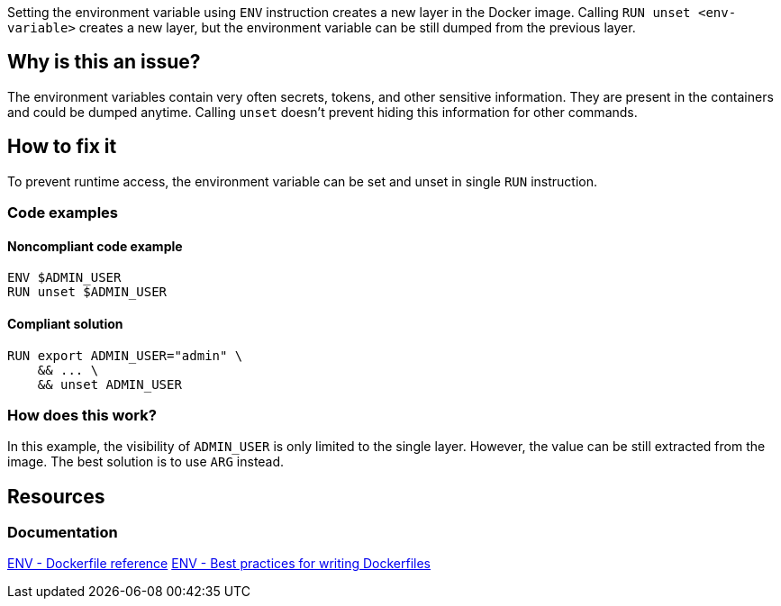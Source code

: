 Setting the environment variable using `ENV` instruction creates a new layer in the Docker image.
Calling `RUN unset <env-variable>` creates a new layer, but the environment variable can be still dumped from the previous layer.

== Why is this an issue?

The environment variables contain very often secrets, tokens, and other sensitive information.
They are present in the containers and could be dumped anytime.
Calling `unset` doesn't prevent hiding this information for other commands.

== How to fix it

To prevent runtime access, the environment variable can be set and unset in single `RUN` instruction.

=== Code examples

==== Noncompliant code example

[source,docker,diff-id=1,diff-type=noncompliant]
----
ENV $ADMIN_USER
RUN unset $ADMIN_USER
----

==== Compliant solution

[source,docker,diff-id=1,diff-type=compliant]
----
RUN export ADMIN_USER="admin" \
    && ... \
    && unset ADMIN_USER
----

=== How does this work?

In this example, the visibility of `ADMIN_USER` is only limited to the single layer.
However, the value can be still extracted from the image.
The best solution is to use `ARG` instead.

== Resources
=== Documentation

https://docs.docker.com/engine/reference/builder/#env[ENV - Dockerfile reference]
https://docs.docker.com/develop/develop-images/dockerfile_best-practices/#env[ENV - Best practices for writing Dockerfiles]

ifdef::env-github,rspecator-view[]
'''
== Implementation Specification
(visible only on this page)

=== Message

Use ARG instruction or set & unset environment variable in single layer.

=== Highlighting

Highlight the `unset` command with the environment variable.

'''
endif::env-github,rspecator-view[]
